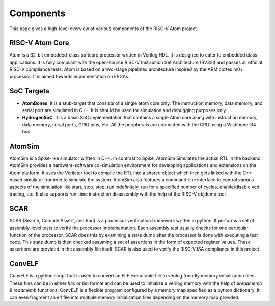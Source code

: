 Components
###########

This page gives a high-level overview of various components of the RISC-V Atom project.

RISC-V Atom Core
*****************

Atom is a 32-bit embedded-class softcore processor written in Verilog HDL. It is designed to cater to embedded class applications. It is fully compliant with the open-source RISC-V Instruction Set Architecture (RV32I) and passes all official RISC-V compliance tests. Atom is based on a two-stage pipelined architecture inspired by the ARM cortex m0+ processor. It is aimed towards implementation on FPGAs. 


.. link-button:: RISC-V Atom (Core)
    :type: ref
    :text: Click here for in-depth documentation
    :classes: btn-outline-primary btn-block


SoC Targets
************

* **AtomBones**: It is a stub-target that consists of a single atom core only. The instruction memory, data memory, and serial port are simulated in C++. It is should be used for simulation and debugging purposes only.

* **HydrogenSoC**: It is a basic SoC implementation that contains a single Atom core along with instruction memory, data memory, serial ports, GPIO pins, etc. All the peripherals are connected with the CPU using a Wishbone-B4 bus.

.. link-button:: RISC-V Atom SoC Targets
    :type: ref
    :text: Click here for in-depth documentation
    :classes: btn-outline-primary btn-block


AtomSim
********

AtomSim is a Spike-like simulator written in C++. In contrast to Spike, AtomSim Simulates the actual RTL in the backend. AtomSim provides a hardware-software co-simulation environment for developing applications and extensions on the Atom platform. It uses the Verilator tool to compile the RTL into a shared object which then gets linked with the C++ based simulator frontend to simulate the system. AtomSim also features a command-line interface to control various aspects of the simulation like start, stop, step, run indefinitely, run for a specified number of cycles, enable/disable vcd tracing, etc. It also supports run-time instruction disassembly with the help of the RISC-V objdump tool.

.. link-button:: AtomSim: A simulation tool for Atom based SoCs
    :type: ref
    :text: Click here for in-depth documentation
    :classes: btn-outline-primary btn-block


SCAR
*****

SCAR (Search, Compile Assert, and Run) is a processor verification framework written in python. It performs a set of assembly-level tests to verify the processor implementation. Each assembly test usually checks for one particular function of the processor. SCAR does this by examining a state dump after the processor is done with executing a test code. This state dump is then checked assuming a set of assertions in the form of expected register values. These assertions are provided in the assembly file itself. SCAR is also used to verify the RISC-V ISA compliance in this project.

.. link-button:: SCAR: Search Compile Assert Run
    :type: ref
    :text: Click here for in-depth documentation
    :classes: btn-outline-primary btn-block


ConvELF
********

ConvELF is a python script that is used to convert an ELF executable file to verilog friendly memory initialization files. These files can be in either `hex` or `bin` format and can be used to initialize a verilog memory with the help of `$readmemh` & `readmemb` functions. ConvELF is a flexible program configured by a memory map specified as a python dictionary. It can even fragment an elf file into multiple memory initialization files depending on the memory map provided.

.. link-button:: ConvELF: A Utility Tool for ELF Conversion
    :type: ref
    :text: Click here for in-depth documentation
    :classes: btn-outline-primary btn-block
